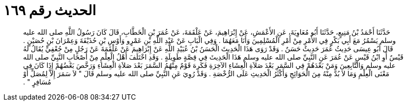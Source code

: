 
= الحديث رقم ١٦٩

[quote.hadith]
حَدَّثَنَا أَحْمَدُ بْنُ مَنِيعٍ، حَدَّثَنَا أَبُو مُعَاوِيَةَ، عَنِ الأَعْمَشِ، عَنْ إِبْرَاهِيمَ، عَنْ عَلْقَمَةَ، عَنْ عُمَرَ بْنِ الْخَطَّابِ، قَالَ كَانَ رَسُولُ اللَّهِ صلى الله عليه وسلم يَسْمُرُ مَعَ أَبِي بَكْرٍ فِي الأَمْرِ مِنْ أَمْرِ الْمُسْلِمِينَ وَأَنَا مَعَهُمَا ‏.‏ وَفِي الْبَابِ عَنْ عَبْدِ اللَّهِ بْنِ عَمْرٍو وَأَوْسِ بْنِ حُذَيْفَةَ وَعِمْرَانَ بْنِ حُصَيْنٍ ‏.‏ قَالَ أَبُو عِيسَى حَدِيثُ عُمَرَ حَدِيثٌ حَسَنٌ ‏.‏ وَقَدْ رَوَى هَذَا الْحَدِيثَ الْحَسَنُ بْنُ عُبَيْدِ اللَّهِ عَنْ إِبْرَاهِيمَ عَنْ عَلْقَمَةَ عَنْ رَجُلٍ مِنْ جُعْفِيٍّ يُقَالُ لَهُ قَيْسٌ أَوِ ابْنُ قَيْسٍ عَنْ عُمَرَ عَنِ النَّبِيِّ صلى الله عليه وسلم هَذَا الْحَدِيثَ فِي قِصَّةٍ طَوِيلَةٍ ‏.‏ وَقَدِ اخْتَلَفَ أَهْلُ الْعِلْمِ مِنْ أَصْحَابِ النَّبِيِّ صلى الله عليه وسلم وَالتَّابِعِينَ وَمَنْ بَعْدَهُمْ فِي السَّمَرِ بَعْدَ صَلاَةِ الْعِشَاءِ الآخِرَةِ فَكَرِهَ قَوْمٌ مِنْهُمُ السَّمَرَ بَعْدَ صَلاَةِ الْعِشَاءِ وَرَخَّصَ بَعْضُهُمْ إِذَا كَانَ فِي مَعْنَى الْعِلْمِ وَمَا لاَ بُدَّ مِنْهُ مِنَ الْحَوَائِجِ وَأَكْثَرُ الْحَدِيثِ عَلَى الرُّخْصَةِ ‏.‏ وَقَدْ رُوِيَ عَنِ النَّبِيِّ صلى الله عليه وسلم قَالَ ‏"‏ لاَ سَمَرَ إِلاَّ لِمُصَلٍّ أَوْ مُسَافِرٍ ‏"‏ ‏.‏
